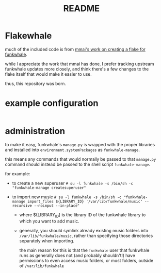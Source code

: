 #+title: README

#+created: <2021-04-27 Tue 02:39>
* Flakewhale
much of the included code is from [[https://github.com/mmai/funkwhale-flake][mmai's work on creating a flake for funkwhale]].

while I appreciate the work that mmai has done, I prefer tracking upstream funkwhale updates more closely, and think there's a few changes to the flake itself that would make it easier to use.

thus, this repository was born.
* example configuration
#+begin_src nix

#+end_src
* administration
to make it easy, funkwhale's =manage.py= is wrapped with the proper libraries and installed into =environment.systemPackages= as =funkwhale-manage=.

this means any commands that would normally be passed to that =manage.py= command should instead be passed to the shell script =funkwhale-manage=.

for example:

- to create a new superuser
  =# su -l funkwhale -s /bin/sh -c "funkwhale-manage createsuperuser"=

- to import new music
  =# su -l funkwhale -s /bin/sh -c "funkwhale-manage import_files ${LIBRARY_ID} '/var/lib/funkwhale/music' --recursive --noinput --in-place"=
  + where ${LIBRARY_ID} is the library ID of the funkwhale library to which you want to add music.

  + generally, you should symlink already existing music folders into =/var/lib/funkwhale/music=, rather than specifying those directories separately when importing.

    the main reason for this is that the =funkwhale= user that funkwhale runs as generally does not (and probably shouldn't!) have permissions to even access music folders, or most folders, outside of =/var/lib/funkwhale=
